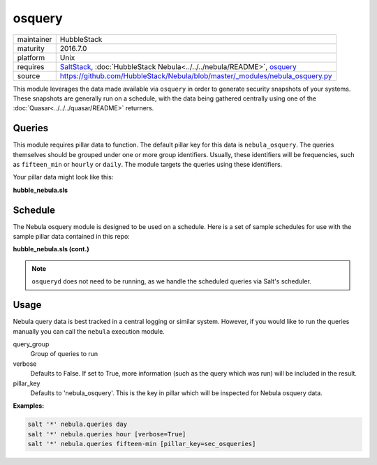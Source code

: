osquery
-------

==========  ====================
maintainer  HubbleStack
maturity    2016.7.0
platform    Unix
requires    SaltStack_, :doc:`HubbleStack Nebula<../../../nebula/README>`, osquery_
source      https://github.com/HubbleStack/Nebula/blob/master/_modules/nebula_osquery.py
==========  ====================

.. _SaltStack: https://saltstack.com
.. _osquery: https://osquery.io

This module leverages the data made available via ``osquery`` in order to
generate security snapshots of your systems. These snapshots are generally run
on a schedule, with the data being gathered centrally using one of the
:doc:`Quasar<../../../quasar/README>` returners.

Queries
~~~~~~~

This module requires pillar data to function. The default pillar key for
this data is ``nebula_osquery``.  The queries themselves should be grouped
under one or more group identifiers. Usually, these identifiers will be
frequencies, such as ``fifteen_min`` or ``hourly`` or ``daily``. The module
targets the queries using these identifiers.

Your pillar data might look like this:

**hubble_nebula.sls**

.. code-block:: yaml
   :linenos:


    nebula_osquery:
      fifteen_min:
        - query_name: running_procs
          query: select p.name as process, p.pid as process_id, p.cmdline, p.cwd, p.on_disk, p.resident_size as mem_used, p.parent, g.groupname, u.username as user, p.path, h.md5, h.sha1, h.sha256 from processes as p left join users as u on p.uid=u.uid left join groups as g on p.gid=g.gid left join hash as h on p.path=h.path;
        - query_name: established_outbound
          query: select t.iso_8601 as _time, pos.family, h.*, ltrim(pos.local_address, ':f') as src, pos.local_port as src_port, pos.remote_port as dest_port, ltrim(remote_address, ':f') as dest, name, p.path as file_path, cmdline, pos.protocol, lp.protocol from process_open_sockets as pos join processes as p on p.pid=pos.pid left join time as t LEFT JOIN listening_ports as lp on lp.port=pos.local_port AND lp.protocol=pos.protocol LEFT JOIN hash as h on h.path=p.path where not remote_address='' and not remote_address='::' and not remote_address='0.0.0.0' and not remote_address='127.0.0.1' and port is NULL;
        - query_name: listening_procs
          query:  select t.iso_8601 as _time, h.md5 as md5, p.pid, name, ltrim(address, ':f') as address, port, p.path as file_path, cmdline, root, parent from listening_ports as lp JOIN processes as p on lp.pid=p.pid left JOIN time as t JOIN hash as h on h.path=p.path WHERE not address='127.0.0.1';
        - query_name: suid_binaries
          query: select sb.*, t.iso_8601 as _time from suid_bin as sb join time as t;
      hour:
        - query_name: crontab
          query: select c.*,t.iso_8601 as _time from crontab as c join time as t;
      day:
        - query_name: rpm_packages
          query: select rpm.*, t.iso_8601 from rpm_packages as rpm join time as t;

Schedule
~~~~~~~~

The Nebula osquery module is designed to be used on a schedule. Here is a set
of sample schedules for use with the sample pillar data contained in this repo:

**hubble_nebula.sls (cont.)**

.. code-block:: yaml
   :linenos:


    schedule:
      nebula_fifteen_min:
        function: nebula.queries
        seconds: 900
        args:
          - fifteen_min
      nebula_hour:
        function: nebula.queries
        seconds: 3600
        args:
          - hour
      nebula_day:
        function: nebula.queries
        seconds: 86400
        args:
          - day

.. note:: ``osqueryd`` does not need to be running, as we handle the scheduled queries via Salt's scheduler.

Usage
~~~~~

Nebula query data is best tracked in a central logging or similar system.
However, if you would like to run the queries manually you can call the ``nebula`` execution module.

query_group
  Group of queries to run

verbose
  Defaults to False. If set to True, more information (such as the query
  which was run) will be included in the result.

pillar_key
  Defaults to 'nebula_osquery'. This is the key in pillar which will be
  inspected for Nebula osquery data.

**Examples:**

.. code-block:: shell

    salt '*' nebula.queries day
    salt '*' nebula.queries hour [verbose=True]
    salt '*' nebula.queries fifteen-min [pillar_key=sec_osqueries]

